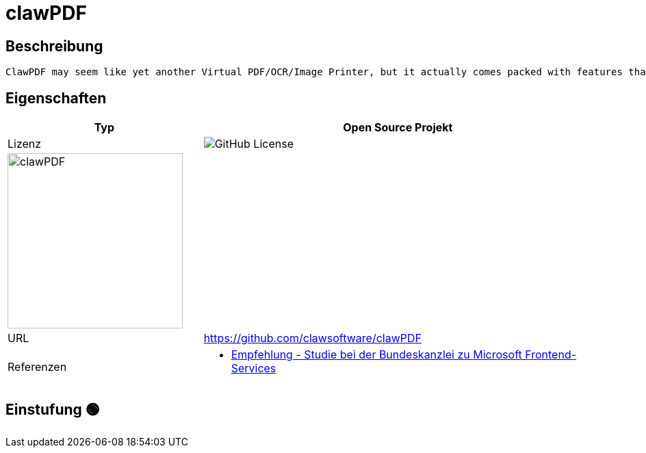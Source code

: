 = clawPDF

== Beschreibung

[source,Github Readme,subs="+normal"]
----
ClawPDF may seem like yet another Virtual PDF/OCR/Image Printer, but it actually comes packed with features that are typically found in enterprise solutions. With clawPDF, you can create documents in various formats, including PDF/A-1b, PDF/A-2b, PDF/A-3b, PDF/X, PDF/Image, OCR, SVG, PNG, JPEG, TIF, and TXT. You also have easy access to metadata and can remove it before sharing a document. In addition, you can protect your documents with a password and encrypt them with up to 256-bit AES.
----

== Eigenschaften

[%header%footer,cols="1,2a"]
|===
| Typ
| Open Source Projekt

| Lizenz
| image:https://img.shields.io/github/license/clawsoftware/clawPDF[GitHub License]

2+^| image:https://avatars.githubusercontent.com/u/45692132?v=4[clawPDF,256]


| URL 
| https://github.com/clawsoftware/clawPDF

| Referenzen
| * https://www.bk.admin.ch/bk/de/home/digitale-transformation-ikt-lenkung/bundesarchitektur/bueroautomation/projekt-ceba.html[Empfehlung - Studie bei der Bundeskanzlei zu Microsoft Frontend-Services]
|===

== Einstufung 🟢